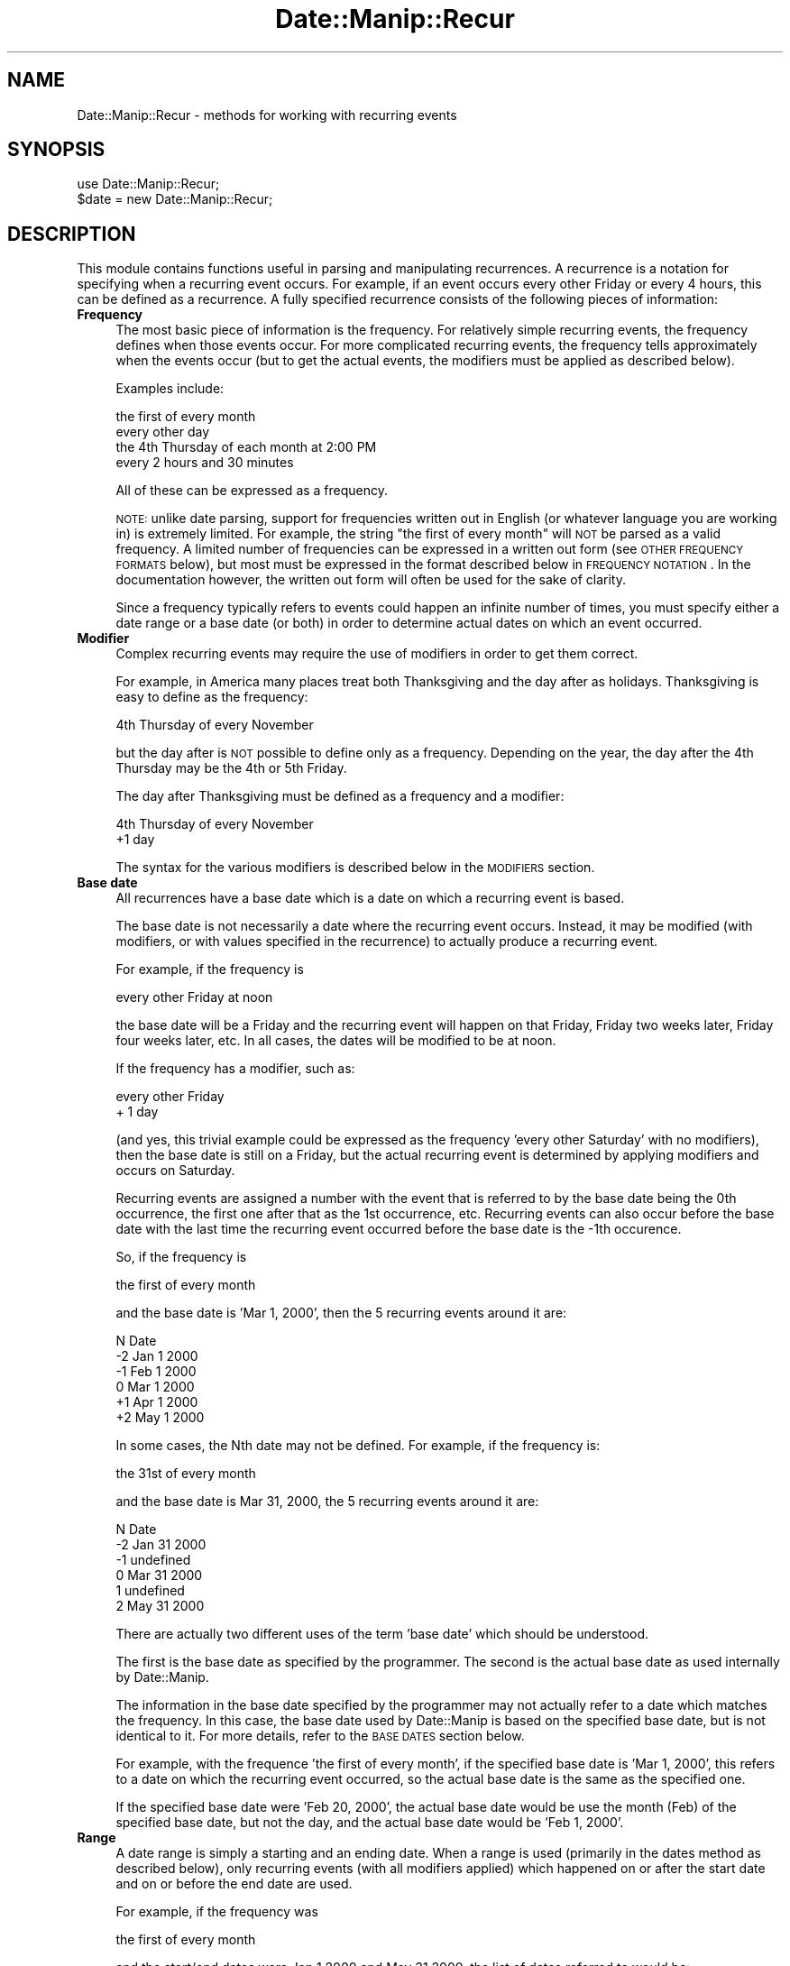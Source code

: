 .\" Automatically generated by Pod::Man 2.23 (Pod::Simple 3.14)
.\"
.\" Standard preamble:
.\" ========================================================================
.de Sp \" Vertical space (when we can't use .PP)
.if t .sp .5v
.if n .sp
..
.de Vb \" Begin verbatim text
.ft CW
.nf
.ne \\$1
..
.de Ve \" End verbatim text
.ft R
.fi
..
.\" Set up some character translations and predefined strings.  \*(-- will
.\" give an unbreakable dash, \*(PI will give pi, \*(L" will give a left
.\" double quote, and \*(R" will give a right double quote.  \*(C+ will
.\" give a nicer C++.  Capital omega is used to do unbreakable dashes and
.\" therefore won't be available.  \*(C` and \*(C' expand to `' in nroff,
.\" nothing in troff, for use with C<>.
.tr \(*W-
.ds C+ C\v'-.1v'\h'-1p'\s-2+\h'-1p'+\s0\v'.1v'\h'-1p'
.ie n \{\
.    ds -- \(*W-
.    ds PI pi
.    if (\n(.H=4u)&(1m=24u) .ds -- \(*W\h'-12u'\(*W\h'-12u'-\" diablo 10 pitch
.    if (\n(.H=4u)&(1m=20u) .ds -- \(*W\h'-12u'\(*W\h'-8u'-\"  diablo 12 pitch
.    ds L" ""
.    ds R" ""
.    ds C` ""
.    ds C' ""
'br\}
.el\{\
.    ds -- \|\(em\|
.    ds PI \(*p
.    ds L" ``
.    ds R" ''
'br\}
.\"
.\" Escape single quotes in literal strings from groff's Unicode transform.
.ie \n(.g .ds Aq \(aq
.el       .ds Aq '
.\"
.\" If the F register is turned on, we'll generate index entries on stderr for
.\" titles (.TH), headers (.SH), subsections (.SS), items (.Ip), and index
.\" entries marked with X<> in POD.  Of course, you'll have to process the
.\" output yourself in some meaningful fashion.
.ie \nF \{\
.    de IX
.    tm Index:\\$1\t\\n%\t"\\$2"
..
.    nr % 0
.    rr F
.\}
.el \{\
.    de IX
..
.\}
.\"
.\" Accent mark definitions (@(#)ms.acc 1.5 88/02/08 SMI; from UCB 4.2).
.\" Fear.  Run.  Save yourself.  No user-serviceable parts.
.    \" fudge factors for nroff and troff
.if n \{\
.    ds #H 0
.    ds #V .8m
.    ds #F .3m
.    ds #[ \f1
.    ds #] \fP
.\}
.if t \{\
.    ds #H ((1u-(\\\\n(.fu%2u))*.13m)
.    ds #V .6m
.    ds #F 0
.    ds #[ \&
.    ds #] \&
.\}
.    \" simple accents for nroff and troff
.if n \{\
.    ds ' \&
.    ds ` \&
.    ds ^ \&
.    ds , \&
.    ds ~ ~
.    ds /
.\}
.if t \{\
.    ds ' \\k:\h'-(\\n(.wu*8/10-\*(#H)'\'\h"|\\n:u"
.    ds ` \\k:\h'-(\\n(.wu*8/10-\*(#H)'\`\h'|\\n:u'
.    ds ^ \\k:\h'-(\\n(.wu*10/11-\*(#H)'^\h'|\\n:u'
.    ds , \\k:\h'-(\\n(.wu*8/10)',\h'|\\n:u'
.    ds ~ \\k:\h'-(\\n(.wu-\*(#H-.1m)'~\h'|\\n:u'
.    ds / \\k:\h'-(\\n(.wu*8/10-\*(#H)'\z\(sl\h'|\\n:u'
.\}
.    \" troff and (daisy-wheel) nroff accents
.ds : \\k:\h'-(\\n(.wu*8/10-\*(#H+.1m+\*(#F)'\v'-\*(#V'\z.\h'.2m+\*(#F'.\h'|\\n:u'\v'\*(#V'
.ds 8 \h'\*(#H'\(*b\h'-\*(#H'
.ds o \\k:\h'-(\\n(.wu+\w'\(de'u-\*(#H)/2u'\v'-.3n'\*(#[\z\(de\v'.3n'\h'|\\n:u'\*(#]
.ds d- \h'\*(#H'\(pd\h'-\w'~'u'\v'-.25m'\f2\(hy\fP\v'.25m'\h'-\*(#H'
.ds D- D\\k:\h'-\w'D'u'\v'-.11m'\z\(hy\v'.11m'\h'|\\n:u'
.ds th \*(#[\v'.3m'\s+1I\s-1\v'-.3m'\h'-(\w'I'u*2/3)'\s-1o\s+1\*(#]
.ds Th \*(#[\s+2I\s-2\h'-\w'I'u*3/5'\v'-.3m'o\v'.3m'\*(#]
.ds ae a\h'-(\w'a'u*4/10)'e
.ds Ae A\h'-(\w'A'u*4/10)'E
.    \" corrections for vroff
.if v .ds ~ \\k:\h'-(\\n(.wu*9/10-\*(#H)'\s-2\u~\d\s+2\h'|\\n:u'
.if v .ds ^ \\k:\h'-(\\n(.wu*10/11-\*(#H)'\v'-.4m'^\v'.4m'\h'|\\n:u'
.    \" for low resolution devices (crt and lpr)
.if \n(.H>23 .if \n(.V>19 \
\{\
.    ds : e
.    ds 8 ss
.    ds o a
.    ds d- d\h'-1'\(ga
.    ds D- D\h'-1'\(hy
.    ds th \o'bp'
.    ds Th \o'LP'
.    ds ae ae
.    ds Ae AE
.\}
.rm #[ #] #H #V #F C
.\" ========================================================================
.\"
.IX Title "Date::Manip::Recur 3"
.TH Date::Manip::Recur 3 "2011-06-03" "perl v5.12.3" "User Contributed Perl Documentation"
.\" For nroff, turn off justification.  Always turn off hyphenation; it makes
.\" way too many mistakes in technical documents.
.if n .ad l
.nh
.SH "NAME"
Date::Manip::Recur \- methods for working with recurring events
.SH "SYNOPSIS"
.IX Header "SYNOPSIS"
.Vb 2
\&   use Date::Manip::Recur;
\&   $date = new Date::Manip::Recur;
.Ve
.SH "DESCRIPTION"
.IX Header "DESCRIPTION"
This module contains functions useful in parsing and manipulating
recurrences.  A recurrence is a notation for specifying when a recurring
event occurs.  For example, if an event occurs every other Friday or
every 4 hours, this can be defined as a recurrence. A fully specified
recurrence consists of the following pieces of information:
.IP "\fBFrequency\fR" 4
.IX Item "Frequency"
The most basic piece of information is the frequency.  For relatively
simple recurring events, the frequency defines when those events
occur. For more complicated recurring events, the frequency tells
approximately when the events occur (but to get the actual
events, the modifiers must be applied as described below).
.Sp
Examples include:
.Sp
.Vb 4
\&   the first of every month
\&   every other day
\&   the 4th Thursday of each month at 2:00 PM
\&   every 2 hours and 30 minutes
.Ve
.Sp
All of these can be expressed as a frequency.
.Sp
\&\s-1NOTE:\s0 unlike date parsing, support for frequencies written out in
English (or whatever language you are working in) is extremely
limited. For example, the string \*(L"the first of every month\*(R" will \s-1NOT\s0
be parsed as a valid frequency. A limited number of frequencies can be
expressed in a written out form (see \s-1OTHER\s0 \s-1FREQUENCY\s0 \s-1FORMATS\s0 below),
but most must be expressed in the format described below in \s-1FREQUENCY\s0
\&\s-1NOTATION\s0. In the documentation however, the written out form will
often be used for the sake of clarity.
.Sp
Since a frequency typically refers to events could happen an infinite
number of times, you must specify either a date range or a base date
(or both) in order to determine actual dates on which an event
occurred.
.IP "\fBModifier\fR" 4
.IX Item "Modifier"
Complex recurring events may require the use of modifiers in order to
get them correct.
.Sp
For example, in America many places treat both Thanksgiving and the
day after as holidays. Thanksgiving is easy to define as the
frequency:
.Sp
.Vb 1
\&   4th Thursday of every November
.Ve
.Sp
but the day after is \s-1NOT\s0 possible to define only as a frequency.
Depending on the year, the day after the 4th Thursday may be the 4th
or 5th Friday.
.Sp
The day after Thanksgiving must be defined as a frequency and a modifier:
.Sp
.Vb 2
\&   4th Thursday of every November
\&   +1 day
.Ve
.Sp
The syntax for the various modifiers is described below in the
\&\s-1MODIFIERS\s0 section.
.IP "\fBBase date\fR" 4
.IX Item "Base date"
All recurrences have a base date which is a date on which a recurring
event is based.
.Sp
The base date is not necessarily a date where the recurring event
occurs. Instead, it may be modified (with modifiers, or with values
specified in the recurrence) to actually produce a recurring event.
.Sp
For example, if the frequency is
.Sp
.Vb 1
\&   every other Friday at noon
.Ve
.Sp
the base date will be a Friday and the recurring event will happen on
that Friday, Friday two weeks later, Friday four weeks later, etc.
In all cases, the dates will be modified to be at noon.
.Sp
If the frequency has a modifier, such as:
.Sp
.Vb 2
\&   every other Friday
\&   + 1 day
.Ve
.Sp
(and yes, this trivial example could be expressed as the frequency
\&'every other Saturday' with no modifiers), then the base date is still
on a Friday, but the actual recurring event is determined by applying
modifiers and occurs on Saturday.
.Sp
Recurring events are assigned a number with the event that is referred
to by the base date being the 0th occurrence, the first one after that
as the 1st occurrence, etc.  Recurring events can also occur before
the base date with the last time the recurring event occurred before
the base date is the \-1th occurence.
.Sp
So, if the frequency is
.Sp
.Vb 1
\&   the first of every month
.Ve
.Sp
and the base date is 'Mar 1, 2000', then the 5 recurring events around
it are:
.Sp
.Vb 1
\&   N    Date
\&
\&   \-2   Jan 1 2000
\&   \-1   Feb 1 2000
\&    0   Mar 1 2000
\&   +1   Apr 1 2000
\&   +2   May 1 2000
.Ve
.Sp
In some cases, the Nth date may not be defined. For example, if the
frequency is:
.Sp
.Vb 1
\&   the 31st of every month
.Ve
.Sp
and the base date is Mar 31, 2000, the 5 recurring events around it
are:
.Sp
.Vb 1
\&   N   Date
\&
\&   \-2  Jan 31 2000
\&   \-1  undefined
\&    0  Mar 31 2000
\&    1  undefined
\&    2  May 31 2000
.Ve
.Sp
There are actually two different uses of the term 'base date' which
should be understood.
.Sp
The first is the base date as specified by the programmer. The second
is the actual base date as used internally by Date::Manip.
.Sp
The information in the base date specified by the programmer may not
actually refer to a date which matches the frequency. In this case,
the base date used by Date::Manip is based on the specified base date,
but is not identical to it.  For more details, refer to the \s-1BASE\s0 \s-1DATES\s0
section below.
.Sp
For example, with the frequence 'the first of every month', if the
specified base date is 'Mar 1, 2000', this refers to a date on which
the recurring event occurred, so the actual base date is the same
as the specified one.
.Sp
If the specified base date were 'Feb 20, 2000', the actual base date
would be use the month (Feb) of the specified base date, but not the day,
and the actual base date would be 'Feb 1, 2000'.
.IP "\fBRange\fR" 4
.IX Item "Range"
A date range is simply a starting and an ending date. When a range is
used (primarily in the dates method as described below), only
recurring events (with all modifiers applied) which happened on or
after the start date and on or before the end date are used.
.Sp
For example, if the frequency was
.Sp
.Vb 1
\&   the first of every month
.Ve
.Sp
and the start/end dates were Jan 1 2000 and May 31 2000, the list of
dates referred to would be:
.Sp
.Vb 5
\&   Jan 1 2000
\&   Feb 1 2000
\&   Mar 1 2000
\&   Apr 1 2000
\&   May 1 2000
.Ve
.Sp
If no base date is specified, but a date range is specified, the start
date is used as the specified base date.
.Sp
It should be noted that if both the range and base date are specified,
the range is not used to determine a base date. Also, the first time
the recurring event occurs in this range may \s-1NOT\s0 be the 0th occurrence
with respect to the base date, and that is allowed.
.Sp
\&\s-1NOTE:\s0 both dates in the range and the base date must all be in the
same time zone, and use the same Date::Manip::Base object.
.SH "FREQUENCY NOTATION"
.IX Header "FREQUENCY NOTATION"
The syntax for specifying a frequency requires some explanation. It is
very concise, but contains the flexibility to express every single
type of recurring event I could think of.
.PP
The syntax of the frequency description is a colon separated list of
the format Y:M:W:D:H:MN:S (which stand for year, month, week, etc.).
One (and only one) of the colons may optionally be replaced by an
asterisk, or an asterisk may be prepended to the string.  For example,
the following are all valid frequency descriptions:
.PP
.Vb 3
\&  1:2:3:4:5:6:7
\&  1:2*3:4:5:6:7
\& *1:2:3:4:5:6:7
.Ve
.PP
But the following are \s-1NOT\s0 valid because they contain more than one
asterisk:
.PP
.Vb 2
\&  1:2*3:4:5*6:7
\& *1:2:3:4:5:6*7
.Ve
.PP
When an asterisk is included, the portion to the left of it is called
the interval, and refers to an approximate time interval between
recurring events.  For example, if the interval of the frequency is:
.PP
.Vb 1
\&  1:2*
.Ve
.PP
it means that the recurring event occurs approximately every 1 year
and 2 months.  The interval is approximate because elements to the right of
the asterisk, as well as any modifiers included in the recurrence, will
affect when the events actually occur.
.PP
If no asterisks are included, then the entire recurrence is an interval.
For example,
.PP
.Vb 1
\&  0:0:0:1:12:0:0
.Ve
.PP
refers to an event that occurs every 1 day, 12 hours.
.PP
The portion of the frequency that occur after an asterisk is called
the recurrence time (or rtime), and refers to a specific value (or
values) for that type of time element (i.e. exactly as it would appear
on a calendar or a clock).  For example, if the frequency ends with
the rtime:
.PP
.Vb 1
\&  *12:0:0
.Ve
.PP
then the recurring event occurs at 12:00:00 (noon).
.PP
For example:
.PP
.Vb 1
\&  0:0:0:2*12:30:0      every 2 days at 12:30 (each day)
.Ve
.PP
Elements in the rtime can be listed as single values, ranges (2
numbers separated by a dash \*(L"\-\*(R"), or a comma separated list of values
or ranges.  In some cases, negative values are appropriate for the
week or day values. \-1 stands for the last possible value, \-2 for the
second to the last, etc.
.PP
If multiple values are included in more than one field in the rtime,
every possible combination will be used. For example, if the frequency
ends with the rtime:
.PP
.Vb 1
\&  *12\-13:0,30:0
.Ve
.PP
the event will occur at 12:00, 12:30, 13:00, and 13:30.
.PP
Some examples are:
.PP
.Vb 6
\&  0:0:0:1*2,4,6:0:0    every day at at 02:00, 04:00, and 06:00
\&  0:0:0:2*12\-13:0,30:0 every other day at 12:00, 12:30, 13:00,
\&                       and 13:30
\&  0:1:0*\-1:0:0:0       the last day of every month
\&  *1990\-1995:12:0:1:0:0:0
\&                       Dec 1 in 1990 through 1995
.Ve
.PP
There is no way to express the following with a single recurrence:
.PP
.Vb 1
\&  every day at 12:30 and 1:00
.Ve
.PP
You have to use two recurrences to do this.
.PP
You can include negative numbers in ranges. For example, including the
range \-2\-\-\-1 means to go from the 2nd to the last to the last
occurrence.  Negative values are only supported in the week and
day fields, and only in some cases.
.PP
You can even use a range like 2\-\-2 (which means to go from the 2nd to
the 2nd to the last occurrence). However, this is \s-1STRONGLY\s0 discouraged
since this leads to a date which produces a variable number of events.
As a result, the only way to determine the Nth date is to calculate
every date starting at the base date. If you know that every date
produces exactly 4 recurring events, you can calculate the Nth date
without needing to determine every intermediate date.
.PP
When specifying a range, the first value must be less than the second
or else nothing will be returned.
.PP
When both the week and day elements are non-zero and the day is right
of the asterisk, the day refers to the day of week. The following
examples illustrate these type of frequencies:
.PP
.Vb 5
\&  0:1*4:2:0:0:0        4th Tuesday (day 2) of every month
\&  0:1*\-1:2:0:0:0       last Tuesday of every month
\&  0:0:3*2:0:0:0        every 3rd Tuesday (every 3 weeks
\&                       on 2nd day of week)
\&  1:0*12:2:0:0:0       the 12th Tuesday of each year
.Ve
.PP
\&\s-1NOTE:\s0 The day of week refers to the numeric value of each day as
specified by \s-1ISO\s0 8601. In other words, day 1 is \s-1ALWAY\s0 Monday, day 7 is
\&\s-1ALWAYS\s0 Sunday, etc., regardless of what day of the week the week is
defined to begin on (using the FirstDay config variable). So when the
day field refers to the day of week, it's value (or values if a range
or comma separated list are used) must be 1\-7.
.PP
When the week element is zero and the month element is non-zero and
the day element is right of the asterisk, the day value is the day of
the month (it can be from 1 to 31 or \-1 to \-31 counting from the end
of the month).
.PP
.Vb 3
\&  3*1:0:2:12:0:0       every 3 years on Jan 2 at noon
\&  0:1*0:2:12,14:0:0    2nd of every month at 12:00 and 14:00
\&  0:1:0*\-2:0:0:0       2nd to last day of every month
.Ve
.PP
\&\s-1NOTE:\s0 If the day given refers to the 29th, 30th, or 31st, in a month
that does not have that number of days, it is ignored. For example, if
you ask for the 31st of every month, it will return dates in Jan, Mar,
May, Jul, etc.  Months with fewer than 31 days will be ignored.
.PP
If both the month and week elements are zero, and the year element is
non-zero, the day value is the day of the year (1 to 365 or 366 \*(-- or
the negative numbers to count backwards from the end of the year).
.PP
.Vb 1
\&  1:0:0*45:0:0:0       45th day of every year
.Ve
.PP
Specifying a day that doesn't occur in that year silently ignores that
year. The only result of this is that specifying +366 or \-366 will ignore
all years except leap years.
.PP
If the week element is non-zero and to the right of the asterisk, and
the day element is zero, the frequency refers to the first day of the
given week of the month or week of the year:
.PP
.Vb 4
\&  0:1*2:0:0:0:0        the first day of the 2nd week of
\&                       every month
\&  1:0*2:0:0:0:0        the first day of the 2nd week of
\&                       every year
.Ve
.PP
Although the meaning of almost every recurrence can be deduced by the
above rules, a set of tables describing every possible combination of Y/M/W/D
meanings, and giving an example of each is included below in the
section \s-1LIST\s0 \s-1OF\s0 Y/M/W/D \s-1FREQUENCY\s0 \s-1DEFINITIONS\s0. It also explains a small
number of special cases.
.PP
\&\s-1NOTE:\s0 If all fields left of the asterisk are zero, the last one is
implied to be 1. In other words, the following are equivalent:
.PP
.Vb 2
\&   0:0:0*x:x:x:x
\&   0:0:1*x:x:x:x
.Ve
.PP
and can be thought of as every possible occurence of the rtime.
.PP
\&\s-1NOTE:\s0 When applying a frequency to get a list of dates on which a
recurring event occurs, a delta is created from the frequency which is
applied to get dates referred to by the interval. These are then
operated on by the rtime and by modifiers to actually get the
recurring events.  The deltas will always be exact or approximate.
There is no support for business mode recurrences. However, with the
careful use of modifiers (discussed below), most recurring business
events can be determined too.
.SH "BASE DATES"
.IX Header "BASE DATES"
A recurrence of the form *Y:M:W:D:H:MN:S (which is technically speaking
not a recurring event... it is just a date or dates specified using the
recurrence syntax) uses the first date which matches the frequency as the
base date. Any base date specified will be completely ignored. A date range
may be specified to work with a subset of the dates.
.PP
All other recurrences use a specified base date in order to determine
when the 0th occurrence of a recurring event happens. As mentioned
above, the specified base date may be determined from the start date,
or specified explicitly.
.PP
The specified base date is used to provide the bare minimum
information. For example, the recurrence:
.PP
.Vb 1
\&   0:0:3*4:0:0:0       every 3 weeks on Thursday
.Ve
.PP
requires a base date to determine the week, but nothing else. Using the
standard definition (Monday-Sunday) for a week, and given that one week in
August 2009 is Aug 10 to Aug 16, any date in the range Aug 10 to Aug 16 will
give the same results. The definition of the week defaults to Monday-Sunday,
but may be modified using the FirstDay config variable.
.PP
Likewise, the recurrence:
.PP
.Vb 2
\&  1:3*0:4:0:0:0        every 1 year, 3 months on the 4th
\&                       day of the month
.Ve
.PP
would only use the year and month of the base date, so all dates in a given
month would give the same set of recurring dates.
.PP
It should also be noted that a date may actually produce multiple
recurring events. For example, the recurrence:
.PP
.Vb 2
\&   0:0:2*4:12,14:0:0   every 2 weeks on Thursday at 12:00
\&                       and 14:00
.Ve
.PP
produces 2 events for every date. So in this case, the base date produces the
0th and 1st event, the base date + an offset produces the 2nd and 3rd events,
etc.
.PP
It must be noted that the base date refers \s-1ONLY\s0 to the interval part of the
recurrence. The rtime and modifiers are \s-1NOT\s0 used in determining the base
date.
.SH "INTERVAL"
.IX Header "INTERVAL"
The interval of a frequency (everything left of the asterisk) will be used
to generate a list of dates (called interval dates). When rtime values and
modifiers are applied to an interval date, it produces the actual recurring
events.
.PP
As already noted, if the rtime values include multiple values for any
field, more than one event are produced by a single interval date.
.PP
It is important to understand is how the interval dates are
calculated. The interval is trivially turned into a delta. For example,
with the frequency 0:0:2*4:12:0:0, the interval is 0:0:2 which
produces the delta 0:0:2:0:0:0:0.
.PP
In order to get the Nth interval date, the delta is multiplied by N and
added to the base date. In other words:
.PP
.Vb 3
\&   D(0) = Jan 31
\&   D(1) = Jan 31 + 1 month = Feb 28
\&   D(2) = Jan 31 + 2 month = Mar 31
.Ve
.SH "DATE RANGE"
.IX Header "DATE RANGE"
The start and end dates form the range in which recurring events can fall
into.
.PP
Every recurring date will fall in the limit:
.PP
.Vb 1
\&   start <= date <= end
.Ve
.PP
When a recurrence is created, it may include a default range, and this is
handled by the RecurRange config variable.
.SH "OTHER FREQUENCY FORMATS"
.IX Header "OTHER FREQUENCY FORMATS"
There are a small handful of English strings (or the equivalent in
other languages) which can be parsed in place of a numerical
frequency.  These include:
.PP
.Vb 3
\&  every Tuesday in June [1997]
\&  2nd Tuesday in June [1997]
\&  last Tuesday in June [1997]
\&
\&  every Tuesday of every month [in 1997]
\&  2nd Tuesday of every month [in 1997]
\&  last Tuesday of every month [in 1997]
\&
\&  every day of every month [in 1997]
\&  2nd day of every month [in 1997]
\&  last day of every month [in 1997]
\&
\&  every day [in 1997]
\&  every 2nd day [in 1977]
\&  every 2 days [in 1977]
.Ve
.PP
Each of these set the frequency. If the year is include in the string,
it also sets the dates in the range to be the first and last day of
the year.
.PP
In each of these, the numerical part (i.e. 2nd in all of the examples above)
can be any number from 1 to 31. To make a frequency with a larger number than
that, you have to use the standard format discussed above.
.PP
Due to the complexity of writing out (and parsing) frequencies written out,
I do not intend to add additional frequency formats, and the use of these
is discouraged. The frequency format described above is preferred.
.SH "MODIFIERS"
.IX Header "MODIFIERS"
Any number of modifiers may be added to a frequency to get the actual
date of a recurring event.  Modifiers are case sensitive.
.IP "\fBModifiers to set the day-of-week\fR" 4
.IX Item "Modifiers to set the day-of-week"
The following modifiers can be used to adjust a date to a specific
day of the week.
.Sp
.Vb 4
\&  PDn   Means the previous day n not counting today
\&  PTn   Means the previous day n counting today
\&  NDn   Means the next day n not counting today
\&  NTn   Means the next day n counting today
.Ve
.Sp
In each of these, 'n' is 1\-7 (1 being Sunday, 7 being Saturday).
.Sp
For example, \s-1PD2/ND2\s0 returns the previous/next Tuesday. If the
date that this is applied to is Tuesday, it modifies it to one
week in the past/future.
.Sp
\&\s-1PT2/NT2\s0 are similar, but will leave the date unmodified if
it is a Tuesday.
.IP "\fBModifiers to move forward/backward a number of days\fR" 4
.IX Item "Modifiers to move forward/backward a number of days"
These modifiers can be used to add/subtract n days to a date.
.Sp
.Vb 2
\&  FDn   Means step forward n days.
\&  BDn   Means step backward n days.
.Ve
.IP "\fBModifiers to force events to be on business days\fR" 4
.IX Item "Modifiers to force events to be on business days"
Modifiers can also be used to force recurring events to occur
on business days. These modifiers include:
.Sp
.Vb 2
\&  FWn   Means step forward n workdays.
\&  BWn   Means step backward n workdays.
\&
\&  CWD   The closest work day (using the TomorrowFirst
\&        config variable).
\&  CWN   The closest work day (looking forward first).
\&  CWP   The closest work day (looking backward first).
\&
\&  NWD   The next work day counting today
\&  PWD   The previous work day counting today
\&  DWD   The closest work day (using the TomorrowFirst config
\&        variable) counting today
.Ve
.Sp
The \s-1CWD\s0, \s-1CWN\s0, and \s-1CWP\s0 modifiers will always change the date to the
closest working day \s-1NOT\s0 counting the current date.
.Sp
The \s-1NWD\s0, \s-1PWD\s0, and \s-1DWD\s0 modifiers always change the date to the closest
working day unless the current date is a work day. In that case,
it is left unmodified.
.Sp
\&\s-1CWD\s0, \s-1CWN\s0, and \s-1CWP\s0 will usually return the same value, but if you are
starting at the middle day of a 3\-day weekend (for example), it will
return either the first work day of the following week, or the last
work day of the previous week depending on whether it looks forward or
backward first.
.Sp
All business day modifiers ignore the time, so if a date is initially
calculated at Saturday at noon, and the \s-1FW1\s0 is applied, the date is
initially moved to the following Monday (assuming it is a work day)
and the \s-1FW1\s0 moves it to Tuesday. The final result will be Tuesday at
noon.
.IP "\fBSpecial modifiers\fR" 4
.IX Item "Special modifiers"
The following modifiers do things that cannot be expressed using any other
combination of frequency and modifiers:
.Sp
.Vb 1
\&  EASTER   Set the date to Easter for this year.
.Ve
.SH "DETERMINING DATES"
.IX Header "DETERMINING DATES"
In order to get a list of dates referred to by the recurrence, the
following steps are taken.
.IP "\fBThe recurrence is tested for errors\fR" 4
.IX Item "The recurrence is tested for errors"
The recurrence must be completely specified with a base date (either
supplied explicitly, or derived from a start date) and date range when
necessary. All dates must be valid.
.IP "\fBThe actual base date is determined\fR" 4
.IX Item "The actual base date is determined"
Using information from the interval and the specified base date, the
actual base date is determined.
.IP "\fBThe Nth date is calculated\fR" 4
.IX Item "The Nth date is calculated"
By applying the delta that corresponds to the interval, and then
applying rtime and modifier information, the Nth date is determined.
.Sp
This is repeated until all desired dates have been obtained.
.Sp
The nth method described below has more details.
.IP "\fBThe range is tested\fR" 4
.IX Item "The range is tested"
Any date that fall outside the range is discarded.
.Sp
\&\s-1NOTE:\s0 when the recurrence contains no interval, it is not necessary to
specify the range, and if it is not specified, all of the dates are
used. The range \s-1MAY\s0 be specified to return only a subset of the dates
if desired.
.SH "LIST OF Y/M/W/D FREQUENCY DEFINITIONS"
.IX Header "LIST OF Y/M/W/D FREQUENCY DEFINITIONS"
Because the week and day values may have multiple meanings depending
on where the asterisk is, and which of the fields have non-zero values,
a list of every possible combination is included here (though most can
be determined using the rules above).
.PP
When the asterisk occurs before the day element, and the day element
is non-zero, the day element can take on multiple meanings depending
on where the asterisk occurs, and which leading elements (year, month,
week) have non-zero values. It can refer to the day of the week, day
of the month, or day of the year.
.PP
When the asterisk occurs before the week element, the week element of
the frequency can also take on multiple meanings as well. When the month
field and day fields are zero, it refers to the week of the year. Since
the week of the year is well defined in the \s-1ISO\s0 8601 spec, there is
no ambiguity.
.PP
When the month field is zero, but the day field is not, the week field
refers to the nth occurrence of the day of week referred to by the
day field in the year.
.PP
When the month field is non-zero, the week field refers to the nth
occurrence of the day of week in the month.
.PP
In the tables below only the first 4 elements of the frequency are
shown. The actual frequency will include the hour, minute, and second
elements in addition to the ones shown.
.PP
When all elements left of the asterisk are 0, the interval is such
that it occurs the maximum times possible (without changing the type
of elements to the right of the asterisk). Another way of looking at
it is that the last 0 element of the interval is changed to 1. So, the
interval:
.PP
.Vb 1
\&  0:0*3:0
.Ve
.PP
is equivalent to
.PP
.Vb 1
\&  0:1*3:0
.Ve
.PP
When the year field is zero, and is right of the asterisk, it
means the current year.
.IP "\fBAll elements left of the asterisk\fR" 4
.IX Item "All elements left of the asterisk"
When all of the month, week, and day elements are left of the
asterisk, the simple definitions of the frequency are used:
.Sp
.Vb 1
\&  frequency     meaning
\&
\&  1:2:3:4       every 1 year, 2 months, 3 weeks,
\&                4 days
.Ve
.Sp
Any, or all of the fields can be zero.
.IP "\fBNon-zero day, non-zero week\fR" 4
.IX Item "Non-zero day, non-zero week"
When both the day and week elements are non-zero, the day element
always refers to the day of week. Values must be in the range (1 to 7)
and no negative values are allowed.
.Sp
The following tables shows all possible variations of the frequency
where this can happen (where day 4 = Thursday).
.Sp
When the week is left of the asterisk, the interval is used to get the
weeks on the calendar containing a recurring date, and the day is used
to set the day of the week.  The following are possible:
.Sp
.Vb 1
\&  frequency     meaning
\&
\&  1:2:3*4       every 1 year, 2 months, 3 weeks
\&                on Thur
\&
\&  1:0:3*4       every 1 year, 3 weeks on Thur
\&
\&  0:2:3*4       every 2 months, 3 weeks on Thur
\&
\&  0:0:3*4       every 3 weeks on Thur
.Ve
.Sp
When the week is right of the asterisk, and a non-zero month is left of the
asterisk, the recurrence refers to a specific occurrence of a day-of-week
during a month. The following are possible:
.Sp
.Vb 1
\&  frequency     meaning
\&
\&  1:2*3:4       every 1 year, 2 months on the
\&                3rd Thursday of the month
\&
\&  0:2*3:4       every 2 months on the 3rd Thur
\&                of the month
.Ve
.Sp
When the week and month are both non-zero and right of the asterisk, the
recurrence refers to an occurrence of day-of-week during the given month.
Possibilities are:
.Sp
.Vb 1
\&  frequency     meaning
\&
\&  1*2:3:4       every 1 year in February on
\&                the 3rd Thur
\&
\&  0*2:3:4       same as 1*2:3:4
\&
\& *1:2:3:4       in Feb 0001 on the 3rd Thur
\&                of the month
\&
\& *0:2:3:4       on the 3rd Thur of Feb in the
\&                current year
.Ve
.Sp
When the week is right of the asterisk, and the month is zero, the
recurrence refers to an occurence of the day-of-week during the
year. The following are possible:
.Sp
.Vb 1
\&  frequency     meaning
\&
\&  1:0*3:4       every 1 year on the 3rd Thursday
\&  1*0:3:4       of the year
\&
\& *1:0:3:4       in 0001 on the 3rd Thur of
\&                the year
\&
\&  0*0:3:4       same as 1*0:3:4
\&
\& *0:0:3:4       on the 3rd Thur of the current
\&                year
.Ve
.Sp
There is one special case:
.Sp
.Vb 1
\&  frequency     meaning
\&
\&  0:0*3:4       same as 0:1*3:4 (every month on
\&                the 3rd Thur of the month)
.Ve
.IP "\fBNon-zero day, non-zero month\fR" 4
.IX Item "Non-zero day, non-zero month"
When a non-zero day element occurs to the right of the asterisk and
the week element is zero, but the month element is non-zero, the day
elements always refers to a the day of month in the range (1 to 31)
or (\-1 to \-31).
.Sp
The following table shows all possible variations of the frequency
where this can happen:
.Sp
.Vb 1
\&  frequency     meaning
\&
\&  1:2:0*4       every 1 year, 2 months on the
\&  1:2*0:4       4th day of the month
\&
\&  1*2:0:4       every year on Feb 4th
\&
\& *1:2:0:4       Feb 4th, 0001
\&
\&  0:2:0*4       every 2 months on the 4th day
\&  0:2*0:4       of the month
\&
\&  0*2:0:4       same as 1*2:0:4
\&
\& *0:2:0:4       Feb 4th of the current year
.Ve
.IP "\fBZero day, non-zero week\fR" 4
.IX Item "Zero day, non-zero week"
When a day is zero, and the week is non-zero, the recurrence refers
to a specific occurrence of the first day of the week (as given by
the FirstDay variable).
.Sp
The frequency can refer to an occurrence of FirstDay in a specific
week (if the week is left of the asterisk):
.Sp
.Vb 1
\&  frequency     meaning
\&
\&  1:2:3*0       every 1 year, 2 months, 3 weeks on
\&                FirstDay
\&
\&  1:0:3*0       every 1 year, 3 weeks on FirstDay
\&
\&  0:2:3*0       every 2 months, 3 weeks on FirstDay
\&
\&  0:0:3*0       every 3 weeks on FirstDay
.Ve
.Sp
or to a week in the year (if the week is right of the asterisk, and the
month is zero):
.Sp
.Vb 1
\&  frequency     meaning
\&
\&  1:0*3:0       every 1 year on the first day of the
\&  1*0:3:0       3rd week of the year
\&
\& *1:0:3:0       the first day of the 3rd week of 0001
.Ve
.Sp
or to an occurrence of FirstDay in a month (if the week is right of the
asterisk and month is non-zero):
.Sp
.Vb 1
\&  frequency     meaning
\&
\&  1:2*3:0       every 1 year, 2 months on the 3rd
\&                occurence of FirstDay
\&
\&  0:2*3:0       every 2 months on the 3rd occurence
\&                of FirstDay
\&
\&  1*2:3:0       every year on the 3rd occurence
\&                of FirstDay in Feb
\&
\&  0*2:3:0       same as 1*2:3:0
\&
\& *1:2:3:0       the 3rd occurence of FirstDay
\&                Feb 0001
\&
\& *0:2:3:0       the 3rd occurence of FirstDay
\&                in Feb of the current year
.Ve
.Sp
\&\s-1NOTE:\s0 in the last group, a slightly more intuitive definition of these
would have been to say that the week field refers to the week of the
month, but given the \s-1ISO\s0 8601 manner of defining when weeks start,
this definition would have virtually no practical application. So the
definition of the week field referring to the Nth occurence of
FirstDay in a month was used instead.
.Sp
There are a few special cases here:
.Sp
.Vb 1
\&  frequency     meaning
\&
\&  0:0*3:0       same as 0:1*3:0   (every month on the 3rd
\&                occurence of the first day of week)
\&
\&  0*0:3:0       same as 1*0:3:0
\&
\& *0:0:3:0       the first day of the 3rd week of the
\&                current year
.Ve
.IP "\fBNon-zero day\fR" 4
.IX Item "Non-zero day"
When a non-zero day element occurs and both the month and week
elements are zero, the day elements always refers to a the day of year
(1 to 366 or \-1 to \-366 to count from the end).
.Sp
The following table shows all possible variations of the frequency
where this can happen:
.Sp
.Vb 1
\&  frequency     meaning
\&
\&  1:0:0*4       every year on the 4th day of
\&  1:0*0:4       the year
\&  1*0:0:4
\&
\& *1:0:0:4       the 4th day of 0001
.Ve
.Sp
Other non-zero day variations have multiple meanings for the day
element:
.Sp
.Vb 1
\&  frequency     meaning
\&
\&  0:0:0*4       same as 0:0:1*4  (every week on Thur)
\&
\&  0:0*0:4       same as 0:1*0:4  (every month on the 4th)
\&
\&  0*0:0:4       same as 1*0:0:4
\&
\& *0:0:0:4       the 4th day of the current year
.Ve
.IP "\fBAll other variations\fR" 4
.IX Item "All other variations"
The remaining variations have zero values for both week and day.
They are:
.Sp
.Vb 1
\&  frequency     meaning
\&
\&  1:2:0*0       every 1 year, 2 months on the first
\&  1:2*0:0       day of the month
\&
\&  1*2:0:0       every year on Feb 1
\&
\& *1:2:0:0       Feb 1, 0001
\&
\&  1:0:0*0       every 1 year on Jan 1
\&  1:0*0:0
\&  1*0:0:0
\&
\& *1:0:0:0       Jan 1, 0001
\&
\&  0:2:0*0       every 2 months on the first day of
\&  0:2*0:0       the month
\&
\&  0*2:0:0       same as 1*2:0:0
\&
\& *0:2:0:0       Feb 1 of the current year
\&
\&  0:0:0*0       same as 0:0:1*0 (every week on
\&                the first day of the week)
\&
\&  0:0*0:0       same as 0:1*0:0 (every month
\&                on the 1st)
\&
\&  0*0:0:0       same as 1*0:0:0
\&
\& *0:0:0:0       Jan 1 of the current year
.Ve
.SH "METHODS"
.IX Header "METHODS"
.IP "\fBnew\fR" 4
.IX Item "new"
.PD 0
.IP "\fBnew_config\fR" 4
.IX Item "new_config"
.IP "\fBnew_date\fR" 4
.IX Item "new_date"
.IP "\fBnew_delta\fR" 4
.IX Item "new_delta"
.IP "\fBnew_recur\fR" 4
.IX Item "new_recur"
.IP "\fBbase\fR" 4
.IX Item "base"
.IP "\fBtz\fR" 4
.IX Item "tz"
.IP "\fBis_date\fR" 4
.IX Item "is_date"
.IP "\fBis_delta\fR" 4
.IX Item "is_delta"
.IP "\fBis_recur\fR" 4
.IX Item "is_recur"
.IP "\fBconfig\fR" 4
.IX Item "config"
.IP "\fBerr\fR" 4
.IX Item "err"
.PD
Please refer to the Date::Manip::Obj documentation for these methods.
.IP "\fBparse\fR" 4
.IX Item "parse"
.Vb 1
\&   $err = $recur\->parse($string [,$modifiers] [,$base,$start,$end]);
.Ve
.Sp
This creates a new recurrence. A string containing a valid frequency
is required. In addition, \f(CW$start\fR, \f(CW$end\fR, and \f(CW$base\fR dates can be passed
in (either as Date::Manip::Date objects, or as strings containing dates
that can be parsed), and any number of the modifiers listed above.
.Sp
If the \f(CW$start\fR or \f(CW$end\fR dates are not included, they may be supplied
automatically, based on the value of the RecurRange variable. If any
of the dates are passed in, they must be included in the order given
(though it is safe to pass an empty string or undef in for any of them
if you only want to set some, but not all of them).
.Sp
The \f(CW$modifiers\fR argument must either contain valid modifiers, or be
left out of the argument list entirely. You cannot pass an empty string
or undef in for it.
.Sp
.Vb 1
\&   $err = $recur\->parse($string);
.Ve
.Sp
This creates a recurrence from a string which contains all of the
necessary elements of the recurrence. The string is of the format:
.Sp
.Vb 1
\&   FREQ*MODIFIERS*BASE*START*END
.Ve
.Sp
where \s-1FREQ\s0 is a string containing a frequency, \s-1MODIFIERS\s0 is a string
containing a comma separated list of modifiers, \s-1BASE\s0, \s-1START\s0, and \s-1END\s0
are strings containing parseable dates.
.Sp
All pieces are optional, but order must be maintained, so all of the
following are valid:
.Sp
.Vb 3
\&   FREQ*MODIFIERS
\&   FREQ**BASE
\&   FREQ**BASE*START*END
.Ve
.Sp
If a part of the recurrence is passed in both as part of \f(CW$string\fR and
as an argument, the argument overrides the string portion, with the
possible exception of modifiers. The modifiers in the argument override
the string version unless the first one is a '+' in which case they
are appended. See the modifiers method below for more information.
.IP "\fBfrequency\fR" 4
.IX Item "frequency"
.PD 0
.IP "\fBstart\fR" 4
.IX Item "start"
.IP "\fBend\fR" 4
.IX Item "end"
.IP "\fBbasedate\fR" 4
.IX Item "basedate"
.IP "\fBmodifiers\fR" 4
.IX Item "modifiers"
.PD
You can also create a recurrency in steps (or replace parts of an existing
recurrence) using the following:
.Sp
.Vb 1
\&   $err = $recur\->frequency($frequency);
\&
\&   $err = $recur\->start($start);
\&   $err = $recur\->end($end);
\&
\&   $err = $recur\->basedate($base);
\&
\&   $err = $recur\->modifiers($modifiers);
\&   $err = $recur\->modifiers(@modifiers);
.Ve
.Sp
These set the appropriate part of the recurrence.
.Sp
Calling the frequency method discards all information currently
stored in the Recur object (including an existing start, end, and
base date), so this method should be called first.
.Sp
In the modifiers method, the modifiers can be passed in as a string
containing a comma separated list of modifiers, or as a list of
modifiers. The modifiers passed in override all previously set
modifiers \s-1UNLESS\s0 the first one is the string \*(L"+\*(R", in which case the
new modifiers are appended to the list.
.Sp
In the start, end, and base methods, the date passed in can be a
Date::Manip::Date object, or a string that can be parsed to get a date.
.Sp
\&\s-1NOTE:\s0 the parse method will overwrite all parts of the recurrence,
so it is not appropriate to do:
.Sp
.Vb 2
\&   $recur\->modifiers($modifiers);
\&   $recur\->parse($string);
.Ve
.Sp
The modifiers passed in in the first call will be overwritten.
.Sp
These functions can also be used to look up the values.
.Sp
.Vb 4
\&   $freq  = $recur\->frequency();
\&   $start = $recur\->start();
\&   $end   = $recur\->end();
\&   @mods  = $recur\->modifiers();
\&
\&   ($base,$actual) = $recur\->basedate();
.Ve
.Sp
The basedate function will return both the specified base and the actual
base dates.
.Sp
If any of the values are not yet determined, nothing will be returned.
.IP "\fBdates\fR" 4
.IX Item "dates"
.Vb 1
\&   @dates = $recur\->dates([$start,$end]);
.Ve
.Sp
Returns the list of dates defined by the full recurrence. If there is
an error, or if there are no dates, an empty list will be returned.
.Sp
\&\f(CW$start\fR and \f(CW$end\fR are either undef, or dates which can be used to limit
the set of dates passed back (they can be Date::Manip::Date objects
or strings that can be parsed).
.Sp
If the recurrence does not have a start and end date already, passing
in \f(CW$start\fR and \f(CW$end\fR will set the range (but they will \s-1NOT\s0 be stored in
the recurrence).
.Sp
If the recurrence does have a start and end date stored in it, the
\&\f(CW$start\fR and \f(CW$end\fR arguments can be used to temporarily override
the limits. For example, if a recurrence has a start date of
Jan 1, 2006 00:00:00 and and end date of Dec 31, 2006 23:59:59 stored
in the recurrence, passing in \f(CW$start\fR of Jul 1, 2006 00:00:00 will
limit the dates returned to the range of Jul 1 to Dec 31.
.Sp
Passing in a start date of Jul 1, 2007 will mean that no dates are
returned since the recurrence limits the date to be in 2006.
.Sp
If one or both of \f(CW$start\fR and \f(CW$end\fR are undef, then the stored values
will be used.
.IP "\fBnth\fR" 4
.IX Item "nth"
.Vb 1
\&   ($date,$err) = $recur\->nth($n);
.Ve
.Sp
This returns the \f(CW$n\fR'th recurring event ($n may be any integer). If
an error occurs, it is returned (but it is not set in \f(CW$recur\fR since
it may be properly, though perhaps incompletely, defined). The following
errors may be returned:
.Sp
.Vb 2
\&   Invalid recurrence
\&      The recurrence has an error flag set.
\&
\&   Incomplete recurrence
\&      The recurrence is incomplete. It needs either a
\&      base date or a date range.
\&
\&   Range invalid
\&      The recurrence has an invalid date range (i.e.
\&      the end date occurs before the start date).
\&
\&   Start invalid
\&   End invalid
\&   Base invalid
\&      An invalid date was entered for one of the dates.
.Ve
.Sp
There are a few special circumstances to be aware of.
.Sp
1) If the recurrence contains no interval (i.e. is of the form
*Y:M:W:D:H:MN:S), the dates come directly from the rtime values.
In this case, the 0th event is the first date in the list of
dates specified by the rtime. As such, \f(CW$n\fR must be a positive
integer.  If \f(CW$n\fR is negative, or outside the range of dates
specified, the returned date will be undef (but this is not
an error).
.Sp
2) A very small number of recurrences have an unknown number of
recurring events associated with each date.  This only happens if one
of the values in the rtime is specified as a range including both a
positive and negative index.  For example, if the day field in an
rtime refers to the day of month, and is 15\-\-15 (i.e. the 15th day to
the 15th to the last day), this may include 3 events (on a month with
31 days), 2 event (months with 30 days), 1 event (months with 29
days), or 0 events (months with 28 days). As such, in order to
calculate the Nth date, you have to start with the 0th (i.e. base)
date and calculate every event until you get the Nth one. For this
reason, it is highly recommended that this type of frequency be
avoided as it will be quite slow.
.Sp
3) Most recurrences have a known number of events (equal to the number
of combinations of values in the rtime) for each date. For these,
calculating the Nth date is much faster. However, in this case, some
of them may refer to an invalid date. For example, if the frequency is
\&'the 31st of every month' and the base (0th) date is Jan 31, the 1st
event would refer to Feb 31. Since that isn't valid, undef would be
returned for \f(CW$n\fR=1. Obviously, it would be possible to actually
determine the Nth valid event by calculating all N\-1 dates, but in the
interest of performance, this is not done.
.Sp
4) The way the Nth recurring event is calculated differs slightly
for \s-1NE\s0>0 and N<0 if the delta referred to by the frequency is
approximate. To calculate the Nth recurring event (where N>0), you
take the base date and add N*DELTA (where \s-1DELTA\s0 is the delta
determined by the frequency).  To get the Nth recurring event (where
N<0), a date is determine which, if N*DELTA were added to it, would
produce the base date. For more details, refer to the
Date::Manip::Calc document.  In the \s-1SUBTRACTION\s0 section in the
discussion of approximate date-delta calculations, calculations are
done with \f(CW$subtract\fR = 2.
.IP "\fBnext\fR" 4
.IX Item "next"
.PD 0
.IP "\fBprev\fR" 4
.IX Item "prev"
.PD
.Vb 2
\&   ($date,$err) = $recur\->next();
\&   ($date,$err) = $recur\->prev();
.Ve
.Sp
These return the next/previous recurring event.
.Sp
The first time next/prev is called, one of the recurring events
will be selected and returned (using the rules discussed below).
Subsequent calls to next/prev will return the next or previous
event.
.Sp
Unlike the \fBnth\fR method which will return a specific event (or
undef if the Nth even is not defined), the next and prev methods
will only work with defined events.
.Sp
So, for the recurrence:
.Sp
.Vb 1
\&   the 31st of every month
.Ve
.Sp
next might return the following sequence of events:
.Sp
.Vb 3
\&   Jan 31 2000
\&   Mar 31 2000
\&   May 31 2000
.Ve
.Sp
The rules for determining what event to return the first time one
of these is called are as follows:
.Sp
1) If there is a range, next will return the first event that occurs
after the start of the range.  prev will return the last event that
occurs before the end of the range.
.Sp
2) If there is no range, next will return the first event on or after
the base date.  prev will return the last event before the base date.
.Sp
The error codes are the same as for the nth method.
.SH "HISTORY OF THE FREQUENCY NOTATION"
.IX Header "HISTORY OF THE FREQUENCY NOTATION"
I realize that the frequency notation described above looks quite
complicated at first glance, but it is (\s-1IMO\s0) the best notation for
expressing recurring events in existence. I actually consider it the
single most important contribution to date/time handling in
Date::Manip.
.PP
When I first decided to add recurring events to Date::Manip, I first
came up with a list of common ways of specifying recurring events, and
then went looking for a notation that could be used to define them.  I
was hoping for a notation that would be similar to cron notation, but
more powerful.
.PP
After looking in several specifications (including \s-1ISO\s0 8601) and after
a discussion on a mailing list of calendar related topics, it appeared
that there was no concise, flexible notation for handling recurring
events that would handle all of the common forms I'd come up with.
.PP
So, as a matter of necessity, I set about inventing my own notation.
As I was looking at my list, it struck me that all of the parts which
specified a frequency were higher level (i.e. referred to a larger
unit of time) than those parts which specified a specific value (what
I've called the rtime). In other words, when the terms were laid out
from year down to seconds, the frequency part was always left of
specific values.
.PP
That led immediately to the notation described above, so I started analyzing
it to figure out if it could express all of the recurring events I'd
come up with. It succeeded on 100% of them. Not only that, but by playing
with different values (especially different combinations of m/w/d values), I
found that it would define recurring events that I hadn't even thought of,
but which seemed perfectly reasonable in hindsight.
.PP
After a very short period, I realized just how powerful this notation was,
and set about implementing it, and as I said above, of all the contributions
that Date::Manip has made, I consider this to be the most important.
.SH "KNOWN BUGS"
.IX Header "KNOWN BUGS"
None known.
.SH "BUGS AND QUESTIONS"
.IX Header "BUGS AND QUESTIONS"
Please refer to the Date::Manip::Problems documentation for
information on submitting bug reports or questions to the author.
.SH "SEE ALSO"
.IX Header "SEE ALSO"
Date::Manip        \- main module documentation
.SH "LICENSE"
.IX Header "LICENSE"
This script is free software; you can redistribute it and/or
modify it under the same terms as Perl itself.
.SH "AUTHOR"
.IX Header "AUTHOR"
Sullivan Beck (sbeck@cpan.org)
